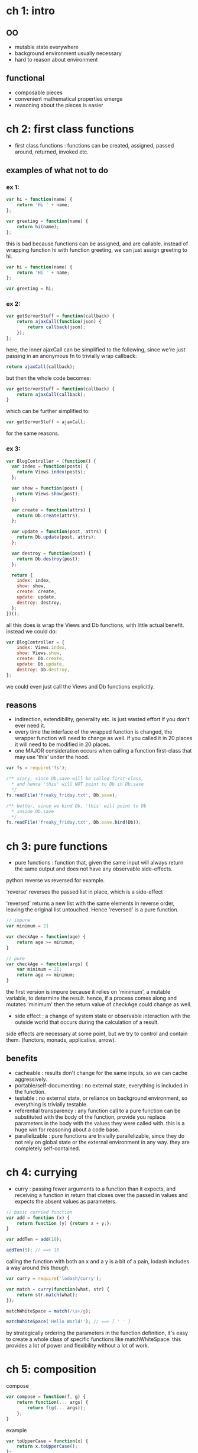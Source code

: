 # professor Frisby's Mostly Adequate Guide to Functional Programming  
* ch 1: intro
** OO
- mutable state everywhere
- background environment usually necessary
- hard to reason about environment
** functional
- composable pieces
- convenient mathematical properties emerge
- reasoning about the pieces is easier
* ch 2: first class functions

- first class functions : functions can be created, assigned, passed around, returned, invoked etc.
 
** examples of what not to do

*** ex 1:

#+BEGIN_SRC javascript
  var hi = function(name) {
      return 'Hi ' + name;
  };

  var greeting = function(name) {
      return hi(name);
  };
#+END_SRC

this is bad because functions can be assigned, and are callable. instead of wrapping function hi with function greeting, we can just assign greeting to hi.

#+BEGIN_SRC javascript
  var hi = function(name) {
      return 'Hi ' + name;
  };

  var greeting = hi;
#+END_SRC

*** ex 2:

#+BEGIN_SRC javascript
  var getServerStuff = function(callback) {
      return ajaxCall(function(json) {
          return callback(json);
      });
  };
#+END_SRC

here, the inner ajaxCall can be simplified to the following, since we're just passing in an anonymous fn to trivially wrap callback:

#+BEGIN_SRC javascript
  return ajaxCall(callback);
#+END_SRC 

but then the whole code becomes:

#+BEGIN_SRC javascript
  var getServerStuff = function(callback) {
      return ajaxCall(callback);
  }
#+END_SRC

which can be further simplified to: 

#+BEGIN_SRC javascript
  var getServerStuff = ajaxCall;
#+END_SRC

for the same reasons.

*** ex 3:

#+BEGIN_SRC javascript
  var BlogController = (function() {
    var index = function(posts) {
      return Views.index(posts);
    };

    var show = function(post) {
      return Views.show(post);
    };

    var create = function(attrs) {
      return Db.create(attrs);
    };

    var update = function(post, attrs) {
      return Db.update(post, attrs);
    };

    var destroy = function(post) {
      return Db.destroy(post);
    };

    return {
      index: index,
      show: show,
      create: create,
      update: update,
      destroy: destroy,
    };
  })();
#+END_SRC

all this does is wrap the Views and Db functions, with little actual benefit. instead we could do:

#+BEGIN_SRC javascript
  var BlogController = {
      index: Views.index,
      show: Views.show,
      create: Db.create,
      update: Db.update,
      destroy: Db.destroy,
  };
#+END_SRC

we could even just call the Views and Db functions explicitly.

** reasons

- indirection, extendibility, generality etc. is just wasted effort if you don't ever need it.
- every time the interface of the wrapped function is changed, the wrapper function will need to change as well. if you called it in 20 places it will need to be modified in 20 places.
- one MAJOR consideration occurs when calling a function first-class that may use 'this' under the hood.
 
#+BEGIN_SRC javascript
  var fs = require('fs');

  /** scary, since Db.save will be called first-class,
    ,* and hence 'this' will NOT point to Db in Db.save
    ,*/
  fs.readFile('freaky_friday.txt', Db.save);

  /** better, since we bind Db, 'this' will point to Db
    ,* inside Db.save
    ,*/
  fs.readFile('freaky_friday.txt', Db.save.bind(Db));
#+END_SRC

* ch 3: pure functions

- pure functions : function that, given the same input will always return the same output and does not have any observable side-effects.

python reverse vs reversed for example. 

'reverse' reverses the passed list in place, which is a side-effect

'reversed' returns a new list with the same elements in reverse order, leaving the original list untouched. Hence 'reversed' is a pure function.

#+BEGIN_SRC javascript
  // impure
  var minimum = 21

  var checkAge = function(age) {
      return age >= minimum;
  }

  // pure
  var checkAge = function(args) {
      var minimum = 21;
      return age >= minimum;
  }
#+END_SRC

 the first version is impure because it relies on 'minimum', a mutable variable, to determine the result. hence, if a process comes along and mutates 'minimum' then the return value of checkAge could change as well.

- side effect : a change of system state or observable interaction with the outside world that occurs during the calculation of a result.

side effects are necessary at some point, but we try to control and contain them. (functors, monads, applicative, arrow).

** benefits
- cacheable : results don't change for the same inputs, so we can cache aggressively.
- portable/self-documenting : no external state, everything is included in the function.
- testable : no external state, or reliance on background environment, so everything is trivially testable.
- referential transparency : any function call to a pure function can be substituted with the body of the function, provide you replace parameters in the body with the values they were called with. this is a huge win for reasoning about a code base.
- parallelizable : pure functions are trivially parallelizable, since they do not rely on global state or the external environment in any way. they are completely self-contained.

* ch 4: currying

- curry : passing fewer arguments to a function than it expects, and receiving a function in return that closes over the passed in values and expects the absent values as parameters.

#+BEGIN_SRC javascript
  // basic curried function
  var add = function (x) {
      return function (y) {return x + y;};
  }

  var addTen = add(10);

  addTen(5); // ==> 15
#+END_SRC

calling the function with both an x and a y is a bit of a pain, lodash includes a way around this though.

#+BEGIN_SRC javascript
  var curry = require('lodash/curry');

  var match = curry(function(what, str) {
      return str.match(what);
  });

  matchWhiteSpace = match(/\s+/g);

  matchWhiteSpace('Hello World!'); // ==> [ ' ' ]
#+END_SRC

by strategically ordering the parameters in the function definition, it's easy to create a whole class of specific functions like matchWhiteSpace. this provides a lot of power and flexibility without a lot of work.
* ch 5: composition

compose
#+BEGIN_SRC javascript
  var compose = function(f, g) {
      return function(... args) {
          return f(g(... args));
      };
  }
#+END_SRC

example
#+BEGIN_SRC javascript
  var toUpperCase = function(x) {
      return x.toUpperCase();
  };

  var exclaim = function(x) {
      return x + '!';
  };

  var shout = compose(toUpperCase, exclaim);

  shout("hello")
  //--> HELLO!
#+END_SRC

functions are closed under composition.

composition is associative.

#+BEGIN_SRC javascript
  var head = function(x) {
      return x[0];
  };

  var reverse = function(x) {
      if(x.length == 0) {
          return x;
      } else {
          return reverse(x.slice(1, x.length)).concat([x[0]]);
      }
  };

  var tail = compose(head, reverse);
#+END_SRC

#+BEGIN_SRC javascript
  var compose = function(... args) {
      return args.map(compose);
  };
#+END_SRC
